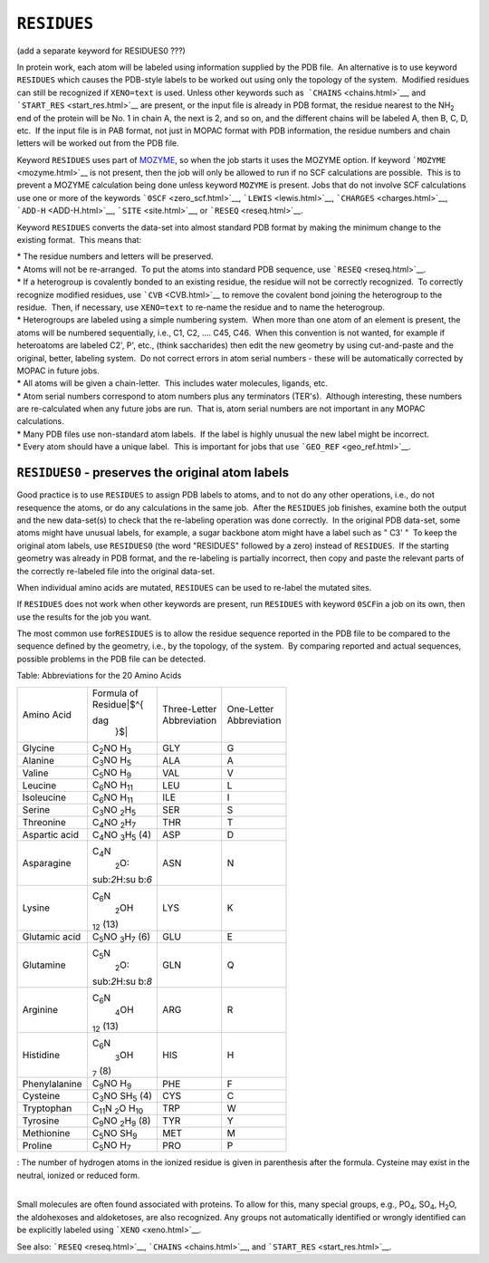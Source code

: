 .. _RESIDUES:

``RESIDUES``
============

(add a separate keyword for RESIDUES0 ???)

In protein work, each atom will be labeled using information supplied by
the PDB file.  An alternative is to use keyword ``RESIDUES`` which
causes the PDB-style labels to be worked out using only the topology of
the system.  Modified residues can still be recognized if ``XENO=text``
is used. Unless other keywords such as  ```CHAINS`` <chains.html>`__,
and ```START_RES`` <start_res.html>`__ are present, or the input file is
already in PDB format, the residue nearest to the NH\ :sub:`2` end of
the protein will be No. 1 in chain A, the next is 2, and so on, and the
different chains will be labeled A, then B, C, D, etc.  If the input
file is in PAB format, not just in MOPAC format with PDB information,
the residue numbers and chain letters will be worked out from the PDB
file.

Keyword ``RESIDUES`` uses part of `MOZYME <mozyme_introduction.html>`__,
so when the job starts it uses the MOZYME option. If keyword
```MOZYME`` <mozyme.html>`__ is not present, then the job will only be
allowed to run if no SCF calculations are possible.  This is to prevent
a MOZYME calculation being done unless keyword ``MOZYME`` is present. 
Jobs that do not involve SCF calculations use one or more of the
keywords ```0SCF`` <zero_scf.html>`__, ```LEWIS`` <lewis.html>`__,
```CHARGES`` <charges.html>`__, ```ADD-H`` <ADD-H.html>`__,
```SITE`` <site.html>`__, or ```RESEQ`` <reseq.html>`__.

Keyword ``RESIDUES`` converts the data-set into almost standard PDB
format by making the minimum change to the existing format.  This means
that:

| \* The residue numbers and letters will be preserved.
| \* Atoms will not be re-arranged.  To put the atoms into standard PDB
  sequence, use ```RESEQ`` <reseq.html>`__.
| \* If a heterogroup is covalently bonded to an existing residue, the
  residue will not be correctly recognized.  To correctly recognize
  modified residues, use ```CVB`` <CVB.html>`__ to remove the covalent
  bond joining the heterogroup to the residue.  Then, if necessary, use 
  ``XENO=text`` to re-name the residue and to name the heterogroup.
| \* Heterogroups are labeled using a simple numbering system.  When
  more than one atom of an element is present, the atoms will be
  numbered sequentially, i.e., C1, C2, .... C45, C46.  When this
  convention is not wanted, for example if heteroatoms are labeled C2',
  P', etc., (think saccharides) then edit the new geometry by using
  cut-and-paste and the original, better, labeling system.  Do not
  correct errors in atom serial numbers - these will be automatically
  corrected by MOPAC in future jobs.
| \* All atoms will be given a chain-letter.  This includes water
  molecules, ligands, etc.
| \* Atom serial numbers correspond to atom numbers plus any terminators
  (TER's).  Although interesting, these numbers are re-calculated when
  any future jobs are run.  That is, atom serial numbers are not
  important in any MOPAC calculations.
| \* Many PDB files use non-standard atom labels.  If the label is
  highly unusual the new label might be incorrect.
| \* Every atom should have a unique label.  This is important for jobs
  that use ```GEO_REF`` <geo_ref.html>`__.

``RESIDUES0`` - preserves the original atom labels
^^^^^^^^^^^^^^^^^^^^^^^^^^^^^^^^^^^^^^^^^^^^^^^^^^

Good practice is to use ``RESIDUES`` to assign PDB labels to atoms, and
to not do any other operations, i.e., do not resequence the atoms, or do
any calculations in the same job.  After the ``RESIDUES`` job finishes,
examine both the output and the new data-set(s) to check that the
re-labeling operation was done correctly.  In the original PDB data-set,
some atoms might have unusual labels, for example, a sugar backbone atom
might have a label such as " C3' "  To keep the original atom labels,
use ``RESIDUES0`` (the word "RESIDUES" followed by a zero) instead of
``RESIDUES``.  If the starting geometry was already in PDB format, and
the re-labeling is partially incorrect, then copy and paste the relevant
parts of the correctly re-labeled file into the original data-set.

When individual amino acids are mutated, ``RESIDUES`` can be used to
re-label the mutated sites.

If ``RESIDUES`` does not work when other keywords are present, run
``RESIDUES`` with keyword ``0SCF``\ in a job on its own, then use the
results for the job you want.

The most common use for\ ``RESIDUES`` is to allow the residue sequence
reported in the PDB file to be compared to the sequence defined by the
geometry, i.e., by the topology, of the system.  By comparing reported
and actual sequences, possible problems in the PDB file can be detected.

.. raw:: html

   <div align="CENTER">

Table: Abbreviations for the 20 Amino Acids

+-----------------+-----------------+-----------------+-----------------+
| Amino Acid      | | Formula of    | | Three-Letter  | | One-Letter    |
|                 | | Residue\ |$^{ | | Abbreviation  | | Abbreviation  |
|                 | dag             |                 |                 |
|                 |   }$|           |                 |                 |
+-----------------+-----------------+-----------------+-----------------+
| Glycine         | C\ :sub:`2`\ NO | GLY             | G               |
|                 | H\ :sub:`3`     |                 |                 |
+-----------------+-----------------+-----------------+-----------------+
| Alanine         | C\ :sub:`3`\ NO | ALA             | A               |
|                 | H\ :sub:`5`     |                 |                 |
+-----------------+-----------------+-----------------+-----------------+
| Valine          | C\ :sub:`5`\ NO | VAL             | V               |
|                 | H\ :sub:`9`     |                 |                 |
+-----------------+-----------------+-----------------+-----------------+
| Leucine         | C\ :sub:`6`\ NO | LEU             | L               |
|                 | H\ :sub:`11`    |                 |                 |
+-----------------+-----------------+-----------------+-----------------+
| Isoleucine      | C\ :sub:`6`\ NO | ILE             | I               |
|                 | H\ :sub:`11`    |                 |                 |
+-----------------+-----------------+-----------------+-----------------+
| Serine          | C\ :sub:`3`\ NO | SER             | S               |
|                 | \ :sub:`2`\ H\  |                 |                 |
|                 | :sub:`5`        |                 |                 |
+-----------------+-----------------+-----------------+-----------------+
| Threonine       | C\ :sub:`4`\ NO | THR             | T               |
|                 | \ :sub:`2`\ H\  |                 |                 |
|                 | :sub:`7`        |                 |                 |
+-----------------+-----------------+-----------------+-----------------+
| Aspartic acid   | C\ :sub:`4`\ NO | ASP             | D               |
|                 | \ :sub:`3`\ H\  |                 |                 |
|                 | :sub:`5`        |                 |                 |
|                 | (4)             |                 |                 |
+-----------------+-----------------+-----------------+-----------------+
| Asparagine      | C\ :sub:`4`\ N\ | ASN             | N               |
|                 |  :sub:`2`\ O\ : |                 |                 |
|                 | sub:`2`\ H\ :su |                 |                 |
|                 | b:`6`           |                 |                 |
+-----------------+-----------------+-----------------+-----------------+
| Lysine          | C\ :sub:`6`\ N\ | LYS             | K               |
|                 |  :sub:`2`\ OH\  |                 |                 |
|                 | :sub:`12`       |                 |                 |
|                 | (13)            |                 |                 |
+-----------------+-----------------+-----------------+-----------------+
| Glutamic acid   | C\ :sub:`5`\ NO | GLU             | E               |
|                 | \ :sub:`3`\ H\  |                 |                 |
|                 | :sub:`7`        |                 |                 |
|                 | (6)             |                 |                 |
+-----------------+-----------------+-----------------+-----------------+
| Glutamine       | C\ :sub:`5`\ N\ | GLN             | Q               |
|                 |  :sub:`2`\ O\ : |                 |                 |
|                 | sub:`2`\ H\ :su |                 |                 |
|                 | b:`8`           |                 |                 |
+-----------------+-----------------+-----------------+-----------------+
| Arginine        | C\ :sub:`6`\ N\ | ARG             | R               |
|                 |  :sub:`4`\ OH\  |                 |                 |
|                 | :sub:`12`       |                 |                 |
|                 | (13)            |                 |                 |
+-----------------+-----------------+-----------------+-----------------+
| Histidine       | C\ :sub:`6`\ N\ | HIS             | H               |
|                 |  :sub:`3`\ OH\  |                 |                 |
|                 | :sub:`7`        |                 |                 |
|                 | (8)             |                 |                 |
+-----------------+-----------------+-----------------+-----------------+
| Phenylalanine   | C\ :sub:`9`\ NO | PHE             | F               |
|                 | H\ :sub:`9`     |                 |                 |
+-----------------+-----------------+-----------------+-----------------+
| Cysteine        | C\ :sub:`3`\ NO | CYS             | C               |
|                 | SH\ :sub:`5`    |                 |                 |
|                 | (4)             |                 |                 |
+-----------------+-----------------+-----------------+-----------------+
| Tryptophan      | C\ :sub:`11`\ N | TRP             | W               |
|                 | \ :sub:`2`\ O   |                 |                 |
|                 | H\ :sub:`10`    |                 |                 |
+-----------------+-----------------+-----------------+-----------------+
| Tyrosine        | C\ :sub:`9`\ NO | TYR             | Y               |
|                 | \ :sub:`2`\ H\  |                 |                 |
|                 | :sub:`9`        |                 |                 |
|                 | (8)             |                 |                 |
+-----------------+-----------------+-----------------+-----------------+
| Methionine      | C\ :sub:`5`\ NO | MET             | M               |
|                 | SH\ :sub:`9`    |                 |                 |
+-----------------+-----------------+-----------------+-----------------+
| Proline         | C\ :sub:`5`\ NO | PRO             | P               |
|                 | H\ :sub:`7`     |                 |                 |
+-----------------+-----------------+-----------------+-----------------+

|dag|: The number of hydrogen atoms in the ionized residue is given in
parenthesis after the formula. Cysteine may exist in the neutral,
ionized or reduced form.

.. raw:: html

   </div>

| 
| Small molecules are often found associated with proteins. To allow for
  this, many special groups, e.g., PO\ :sub:`4`, SO\ :sub:`4`,
  H\ :sub:`2`\ O, the aldohexoses and aldoketoses, are also recognized. 
  Any groups not automatically identified or wrongly identified can be
  explicitly labeled using ```XENO`` <xeno.html>`__.

See also: ```RESEQ`` <reseq.html>`__, ```CHAINS`` <chains.html>`__, and
```START_RES`` <start_res.html>`__.

.. |$^{dag }$| image:: img155.gif
   :width: 11px
   :height: 19px
.. |dag| image:: img176.gif
   :width: 12px
   :height: 25px
